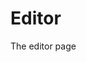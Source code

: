 #+HTML_HEAD: <link rel="stylesheet" type="text/css" href="../docstyle.css" />

#+OPTIONS: toc:nil
#+OPTIONS: num:nil

* Editor

The editor page
